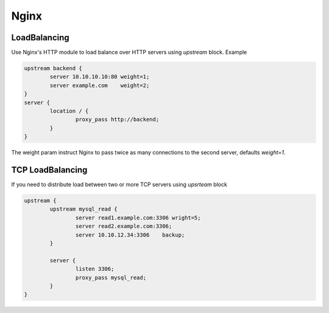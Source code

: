 Nginx
=====

LoadBalancing
-------------


Use Nginx's HTTP module to load balance over HTTP servers using `upstream` block. Example

.. code:: console

        upstream backend {
                server 10.10.10.10:80 weight=1;
                server example.com    weight=2;
        }
        server {
                location / {
                        proxy_pass http://backend;
                }
        }

The weight param instruct Nginx to pass twice as many connections to the second server, defaults `weight=1`.

TCP LoadBalancing
-----------------

If you need to distribute load between two or more TCP servers using `upsrteam` block

.. code:: console

        upstream {
                upstream mysql_read {
                        server read1.example.com:3306 wright=5;
                        server read2.example.com:3306;
                        server 10.10.12.34:3306    backup;
                }

                server {
                        listen 3306;
                        proxy_pass mysql_read;
                }
        }

